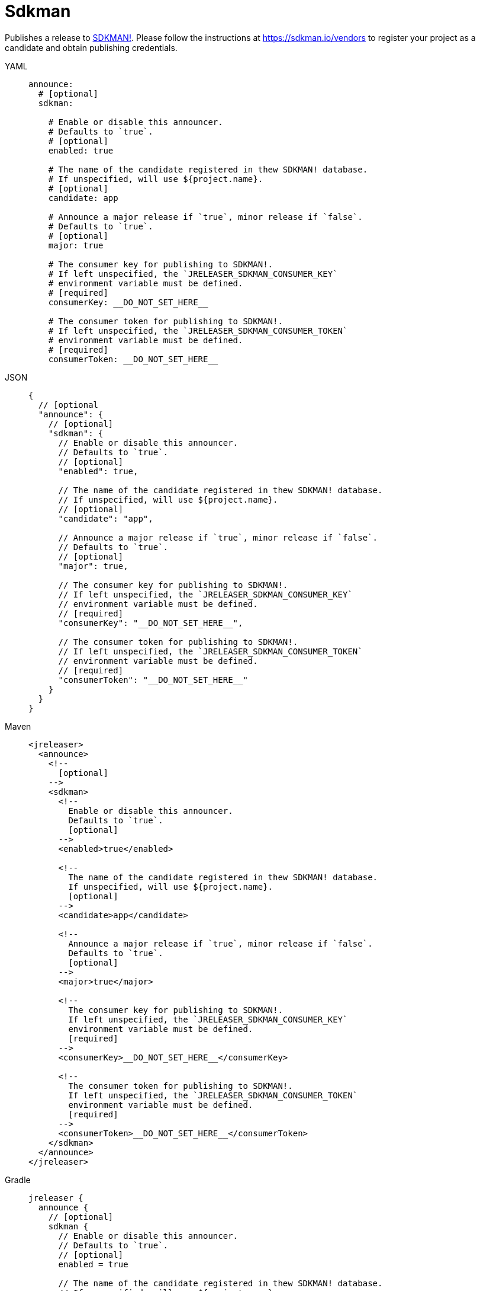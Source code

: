 = Sdkman

Publishes a release to link:https://sdkman.io[SDKMAN!]. Please follow the instructions at
link:https://sdkman.io/vendors[] to register your project as a candidate and obtain publishing credentials.

[tabs]
====
YAML::
+
[source,yaml]
[subs="+macros"]
----
announce:
  # [optional]
  sdkman:

    # Enable or disable this announcer.
    # Defaults to `true`.
    # [optional]
    enabled: true

    # The name of the candidate registered in thew SDKMAN! database.
    # If unspecified, will use ${project.name}.
    # [optional]
    candidate: app

    # Announce a major release if `true`, minor release if `false`.
    # Defaults to `true`.
    # [optional]
    major: true

    # The consumer key for publishing to SDKMAN!.
    # If left unspecified, the `JRELEASER_SDKMAN_CONSUMER_KEY`
    # environment variable must be defined.
    # [required]
    consumerKey: __DO_NOT_SET_HERE__

    # The consumer token for publishing to SDKMAN!.
    # If left unspecified, the `JRELEASER_SDKMAN_CONSUMER_TOKEN`
    # environment variable must be defined.
    # [required]
    consumerToken: __DO_NOT_SET_HERE__
----
JSON::
+
[source,json]
[subs="+macros"]
----
{
  // [optional
  "announce": {
    // [optional]
    "sdkman": {
      // Enable or disable this announcer.
      // Defaults to `true`.
      // [optional]
      "enabled": true,

      // The name of the candidate registered in thew SDKMAN! database.
      // If unspecified, will use ${project.name}.
      // [optional]
      "candidate": "app",

      // Announce a major release if `true`, minor release if `false`.
      // Defaults to `true`.
      // [optional]
      "major": true,

      // The consumer key for publishing to SDKMAN!.
      // If left unspecified, the `JRELEASER_SDKMAN_CONSUMER_KEY`
      // environment variable must be defined.
      // [required]
      "consumerKey": "__DO_NOT_SET_HERE__",

      // The consumer token for publishing to SDKMAN!.
      // If left unspecified, the `JRELEASER_SDKMAN_CONSUMER_TOKEN`
      // environment variable must be defined.
      // [required]
      "consumerToken": "__DO_NOT_SET_HERE__"
    }
  }
}
----
Maven::
+
[source,xml]
[subs="+macros,verbatim"]
----
<jreleaser>
  <announce>
    <!--
      [optional]
    -->
    <sdkman>
      <!--
        Enable or disable this announcer.
        Defaults to `true`.
        [optional]
      -->
      <enabled>true</enabled>

      <!--
        The name of the candidate registered in thew SDKMAN! database.
        If unspecified, will use ${project.name}.
        [optional]
      -->
      <candidate>app</candidate>

      <!--
        Announce a major release if `true`, minor release if `false`.
        Defaults to `true`.
        [optional]
      -->
      <major>true</major>

      <!--
        The consumer key for publishing to SDKMAN!.
        If left unspecified, the `JRELEASER_SDKMAN_CONSUMER_KEY`
        environment variable must be defined.
        [required]
      -->
      <consumerKey>__DO_NOT_SET_HERE__</consumerKey>

      <!--
        The consumer token for publishing to SDKMAN!.
        If left unspecified, the `JRELEASER_SDKMAN_CONSUMER_TOKEN`
        environment variable must be defined.
        [required]
      -->
      <consumerToken>__DO_NOT_SET_HERE__</consumerToken>
    </sdkman>
  </announce>
</jreleaser>
----
Gradle::
+
[source,groovy]
[subs="+macros"]
----
jreleaser {
  announce {
    // [optional]
    sdkman {
      // Enable or disable this announcer.
      // Defaults to `true`.
      // [optional]
      enabled = true

      // The name of the candidate registered in thew SDKMAN! database.
      // If unspecified, will use ${project.name}.
      // [optional]
      candidate = 'app'

      // Announce a major release if `true`, minor release if `false`.
      // Defaults to `true`.
      // [optional]
      major = true

      // The consumer key for publishing to SDKMAN!.
      // If left unspecified, the `JRELEASER_SDKMAN_CONSUMER_KEY`
      // environment variable must be defined.
      // [required]
      consumerKey = "__DO_NOT_SET_HERE__"

      // The consumer token for publishing to SDKMAN!.
      // If left unspecified, the `JRELEASER_SDKMAN_CONSUMER_TOKEN`
      // environment variable must be defined.
      // [required]
      consumerToken = "__DO_NOT_SET_HERE__"
    }
  }
}
----
====


This announcer has the following considerations:

* No snapshot releases are supported.
* Only `zip` artifacts are supported.
* The default platform is set to `UNIVERSAL` if the artifact did not define a value for its `platform` field.
* If there's more than one artifact then each artifact requires distinct `platform` values, otherwise the latest
 artifact will override any previous matches by platform.
* You may explicitly skip a distribution by defining an extra property named `sdkmanSkip` with any value.
* Announcing will be skipped if no suitable artifacts are found.

Supported platform values are:

* `mac`, `osx`.
* `win`, `windows`.
* `linux`.

